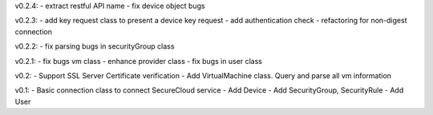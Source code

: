 v0.2.4:
- extract restful API name
- fix device object bugs

v0.2.3:
- add key request class to present a device key request 
- add authentication check
- refactoring for non-digest connection

v0.2.2:
- fix parsing bugs in securityGroup class

v0.2.1:
- fix bugs vm class
- enhance provider class
- fix bugs in user class

v0.2: 
- Support SSL Server Certificate verification
- Add VirtualMachine class. Query and parse all vm information

v0.1:
- Basic connection class to connect SecureCloud service
- Add Device 
- Add SecurityGroup, SecurityRule
- Add User